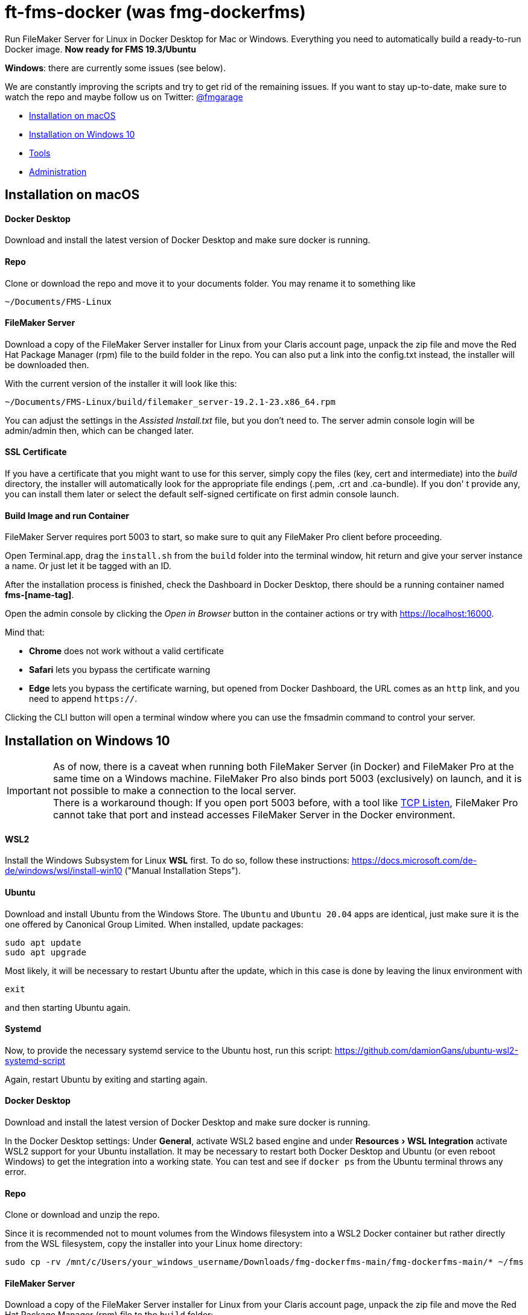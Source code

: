 = ft-fms-docker (was fmg-dockerfms)
:experimental:

Run FileMaker Server for Linux in Docker Desktop for Mac or Windows. Everything you need to automatically build a ready-to-run Docker image. *Now ready for FMS 19.3/Ubuntu*

*Windows*: there are currently some issues (see below).

We are constantly improving the scripts and try to get rid of the remaining issues. If you want to stay up-to-date, make sure to watch the repo and maybe follow us on Twitter: https://twitter.com/fmgarage[@fmgarage]

* <<Installation on macOS>>
* <<Installation on Windows 10>>
* <<Tools>>
* <<Administration>>

== Installation on macOS

[discrete]
==== Docker Desktop

Download and install the latest version of Docker Desktop and make sure docker is running.

[discrete]
==== Repo

Clone or download the repo and move it to your documents folder. You may rename it to something like

[source,shell]
----
~/Documents/FMS-Linux
----

[discrete]
==== FileMaker Server

Download a copy of the FileMaker Server installer for Linux from your Claris account page, unpack the zip file and move the Red Hat Package Manager (rpm) file to the build folder in the repo. You can also put a link into the config.txt instead, the installer will be downloaded then.

With the current version of the installer it will look like this:

[source,shell]
----
~/Documents/FMS-Linux/build/filemaker_server-19.2.1-23.x86_64.rpm
----

You can adjust the settings in the _Assisted Install.txt_ file, but you don't need to. The server admin console login will be admin/admin then, which can be changed later.

[discrete]
==== SSL Certificate

If you have a certificate that you might want to use for this server, simply copy the files (key, cert and intermediate) into the _build_ directory, the installer will automatically look for the appropriate file endings (.pem, .crt and .ca-bundle). If you don' t provide any, you can install them later or select the default self-signed certificate on first admin console launch.

[discrete]
==== Build Image and run Container

FileMaker Server requires port 5003 to start, so make sure to quit any FileMaker Pro client before proceeding.

Open Terminal.app, drag the `install.sh` from the `build` folder into the terminal window, hit return and give your server instance a name. Or just let it be tagged with an ID.

After the installation process is finished, check the Dashboard in Docker Desktop, there should be a running container named *fms-[name-tag]*.

Open the admin console by clicking the _Open in Browser_ button in the container actions or try with https://localhost:16000.

Mind that:

* *Chrome* does not work without a valid certificate
* *Safari* lets you bypass the certificate warning
* *Edge* lets you bypass the certificate warning, but opened from Docker Dashboard, the URL comes as an `http` link, and you need to append `https://`.

Clicking the CLI button will open a terminal window where you can use the fmsadmin command to control your server.

== Installation on Windows 10

IMPORTANT: As of now, there is a caveat when running both FileMaker Server (in Docker) and FileMaker Pro at the same time on a Windows machine. FileMaker Pro also binds port 5003 (exclusively) on launch, and it is not possible to make a connection to the local server. +
There is a workaround though: If you open port 5003 before, with a tool like https://www.allscoop.com/tcp-listen.php[TCP Listen], FileMaker Pro cannot take that port and instead accesses FileMaker Server in the Docker environment.

[discrete]
==== WSL2

Install the Windows Subsystem for Linux *WSL* first. To do so, follow these instructions: https://docs.microsoft.com/de-de/windows/wsl/install-win10 ("Manual Installation Steps").

[discrete]
==== Ubuntu

Download and install Ubuntu from the Windows Store. The `Ubuntu` and `Ubuntu 20.04` apps are identical, just make sure it is the one offered by Canonical Group Limited.
When installed, update packages:

[source,shell]
----
sudo apt update
sudo apt upgrade
----

Most likely, it will be necessary to restart Ubuntu after the update, which in this case is done by leaving the linux environment with

[source,shell]
----
exit
----

and then starting Ubuntu again.

[discrete]
==== Systemd

Now, to provide the necessary systemd service to the Ubuntu host, run this script:
https://github.com/damionGans/ubuntu-wsl2-systemd-script

Again, restart Ubuntu by exiting and starting again.

[discrete]
==== Docker Desktop

Download and install the latest version of Docker Desktop and make sure docker is running.

In the Docker Desktop settings: Under *General*, activate WSL2 based engine and under menu:Resources[WSL Integration] activate WSL2 support for your Ubuntu installation.
It may be necessary to restart both Docker Desktop and Ubuntu (or even reboot Windows) to get the integration into a working state. You can test and see if `docker ps` from the Ubuntu terminal throws any error.

[discrete]
==== Repo

Clone or download and unzip the repo.

Since it is recommended not to mount volumes from the Windows filesystem into a WSL2 Docker container but rather directly from the WSL filesystem, copy the installer into your Linux home directory:

----
sudo cp -rv /mnt/c/Users/your_windows_username/Downloads/fmg-dockerfms-main/fmg-dockerfms-main/* ~/fms
----

[discrete]
==== FileMaker Server

Download a copy of the FileMaker Server installer for Linux from your Claris account page, unpack the zip file and move the Red Hat Package Manager (rpm) file to the `build` folder:

----
~/fms/build/filemaker_server-19.2.1-23.x86_64.rpm
----

You can also put a link into the config.txt instead, the installer will be downloaded then.

You can adjust the settings in the _Assisted Install.txt_ file, but you don't need to. The server admin console login will be admin/admin then, which can be changed later.

[discrete]
==== SSL Certificate

If you have a certificate that you might want to use for this server, simply copy the files (key, cert and intermediate) into the `build` directory, the installer will automatically look for the appropriate file endings (.pem, .crt and .ca-bundle). If you don' t provide any, you can install them later or select the default self-signed certificate on first admin console launch.

[discrete]
==== Run install script

It may be necessary to grant an access rule for Docker Desktop in the *Windows firewall* when prompted.

Run the installer :

----
./fms/build/install.sh
----

When the installation process is finished, your server will be startet automatically.

Open the admin console by clicking the _Open in Browser_ button in the container actions -- if that fails, try with https://localhost:16000.

Mind that:

* *Chrome* does not work without a valid certificate
* *Edge* lets you bypass the certificate warning, but opened from Docker Dashboard, the URL comes as an `http` link, and you need to append `https://`.

Clicking the CLI button will open a terminal window where you can use the fmsadmin command to control your server.

[discrete]
==== Issues:

Folders (for databases, backups...) are created on container start but not reconnected if you reboot and start Docker Desktop again. Existing files will not be overwritten, but new volumes must be created and attached to the local folders.
This happens in the `start_server` script, where the wsl directory is checked before starting the container. It is considered a workaround to this issue: https://github.com/docker/for-win/issues/10060[docker/for-win/issues/10060]

If Docker Desktop for Windows fails to restart, rebooting Windows may be the fastest way solve this.

== Tools

To handle some issues and restrictions, there are scripts for controlling your server instances in the `tools/` subdirectory:

*setup_instance.sh*

Lets you set an instance name or ID and creates bind volumes. Also looks for fms-data directories.

*remove_instance.sh*

Removes volumes and container, but not the fms-data directory. Delete instance directory manually.

*start_server.sh*

Start this server instance.

*stop_server.sh*

Stops server, you will be prompted to close any open databases.

*global_cleanup.sh*

This removes any dangling volumes (attached to no container) and also removes the docker network `fms-net`, when no container named `fms-*` is left.
It is necessary especially on Windows, where bind volumes get recreated after every reboot, and the old ones persist.


== Administration

=== Stopping and Restarting the Server

At the moment, quitting Docker Desktop will not gracefully close your databases or stop the server. To prevent your databases from being corrupted from a hard shutdown, always stop the container in Docker Dashboard, alternatively with `tools/stop_server.sh` or use the `fmsadmin stop server` command beforehand.

=== Accessing files

Relevant directories are being mounted into the container as volumes. These volumes are bound to their corresponding folders on the host in the `fms-data` folder. In case the container is removed, it is possible to run a new container with the persisted state with the `tools/start_server` script. It is recommended not to edit these files while the server is running.

The directories include databases, logs, configs and extensions.

On Windows, the Linux filesystem can also be mounted as network volume into the Windows Explorer by using a path like:

----
\\wsl$\your_linux_distro\
----

Due to permissions, this should only be used read-only.

=== Managing Instances

(macOS only)

If you need more than one instance, you can simply duplicate an installation (will also duplicate settings, logs and databases, setup new instance name with `tools/setup_instance`)

It is possible to have multiple instances of these installations, but you can run only one at a time. Each installation is bound to its directory, where the `fms-data` (FileMaker Server directories) directory and the `.env` (name-tag) file are located.

=== Snapshots

(tested on macOS only)

As all settings and database files are stored in the fms-data folder, you can create copies to capture states of the server.
